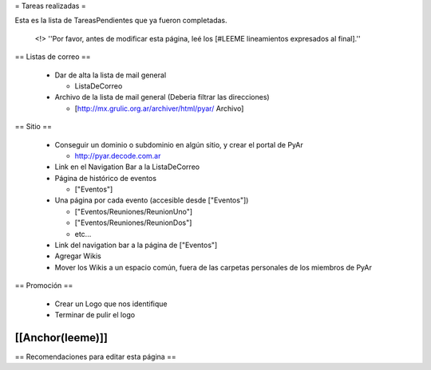 = Tareas realizadas =

Esta es la lista de TareasPendientes que ya fueron completadas.

 <!> ''Por favor, antes de modificar esta página, leé los [#LEEME lineamientos expresados al final].''

== Listas de correo ==

 * Dar de alta la lista de mail general

   * ListaDeCorreo

 * Archivo de la lista de mail general (Deberia filtrar las direcciones)

   * [http://mx.grulic.org.ar/archiver/html/pyar/ Archivo]


== Sitio ==

 * Conseguir un dominio o subdominio en algún sitio, y crear el portal de PyAr

   * http://pyar.decode.com.ar

 * Link en el Navigation Bar a la ListaDeCorreo

 * Página de histórico de eventos

   * ["Eventos"]

 * Una página por cada evento (accesible desde ["Eventos"])

   * ["Eventos/Reuniones/ReunionUno"]

   * ["Eventos/Reuniones/ReunionDos"]

   * etc...

 * Link del navigation bar a la página de ["Eventos"]

 * Agregar Wikis

 * Mover los Wikis a un espacio común, fuera de las carpetas personales de los miembros de PyAr


== Promoción ==

 * Crear un Logo que nos identifique

 * Terminar de pulir el logo


[[Anchor(leeme)]]
----
== Recomendaciones para editar esta página ==
